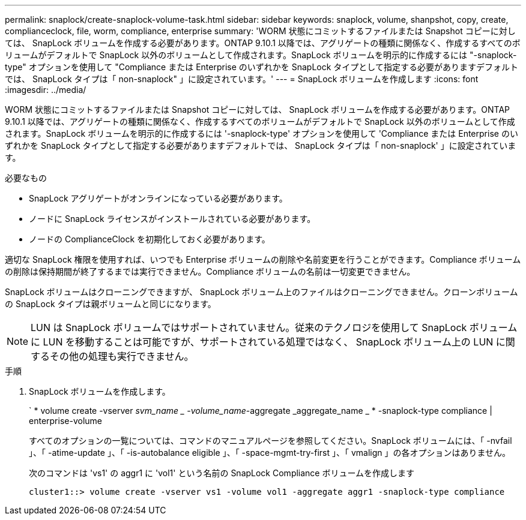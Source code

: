 ---
permalink: snaplock/create-snaplock-volume-task.html 
sidebar: sidebar 
keywords: snaplock, volume, shanpshot, copy, create, complianceclock, file, worm, compliance, enterprise 
summary: 'WORM 状態にコミットするファイルまたは Snapshot コピーに対しては、 SnapLock ボリュームを作成する必要があります。ONTAP 9.10.1 以降では、アグリゲートの種類に関係なく、作成するすべてのボリュームがデフォルトで SnapLock 以外のボリュームとして作成されます。SnapLock ボリュームを明示的に作成するには "-snaplock-type" オプションを使用して "Compliance または Enterprise のいずれかを SnapLock タイプとして指定する必要がありますデフォルトでは、 SnapLock タイプは「 non-snaplock" 」に設定されています。' 
---
= SnapLock ボリュームを作成します
:icons: font
:imagesdir: ../media/


[role="lead"]
WORM 状態にコミットするファイルまたは Snapshot コピーに対しては、 SnapLock ボリュームを作成する必要があります。ONTAP 9.10.1 以降では、アグリゲートの種類に関係なく、作成するすべてのボリュームがデフォルトで SnapLock 以外のボリュームとして作成されます。SnapLock ボリュームを明示的に作成するには '-snaplock-type' オプションを使用して 'Compliance または Enterprise のいずれかを SnapLock タイプとして指定する必要がありますデフォルトでは、 SnapLock タイプは「 non-snaplock' 」に設定されています。

.必要なもの
* SnapLock アグリゲートがオンラインになっている必要があります。
* ノードに SnapLock ライセンスがインストールされている必要があります。
* ノードの ComplianceClock を初期化しておく必要があります。


適切な SnapLock 権限を使用すれば、いつでも Enterprise ボリュームの削除や名前変更を行うことができます。Compliance ボリュームの削除は保持期間が終了するまでは実行できません。Compliance ボリュームの名前は一切変更できません。

SnapLock ボリュームはクローニングできますが、 SnapLock ボリューム上のファイルはクローニングできません。クローンボリュームの SnapLock タイプは親ボリュームと同じになります。

[NOTE]
====
LUN は SnapLock ボリュームではサポートされていません。従来のテクノロジを使用して SnapLock ボリュームに LUN を移動することは可能ですが、サポートされている処理ではなく、 SnapLock ボリューム上の LUN に関するその他の処理も実行できません。

====
.手順
. SnapLock ボリュームを作成します。
+
` * volume create -vserver _svm_name _ -volume_name_-aggregate _aggregate_name _ * -snaplock-type compliance | enterprise-volume

+
すべてのオプションの一覧については、コマンドのマニュアルページを参照してください。SnapLock ボリュームには、「 -nvfail 」、「 -atime-update 」、「 -is-autobalance eligible 」、「 -space-mgmt-try-first 」、「 vmalign 」の各オプションはありません。

+
次のコマンドは 'vs1' の aggr1 に 'vol1' という名前の SnapLock Compliance ボリュームを作成します

+
[listing]
----
cluster1::> volume create -vserver vs1 -volume vol1 -aggregate aggr1 -snaplock-type compliance
----

